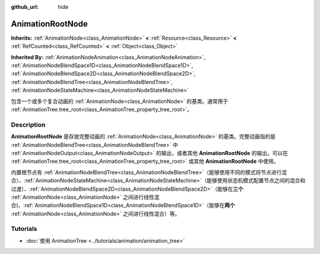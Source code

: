 :github_url: hide

.. DO NOT EDIT THIS FILE!!!
.. Generated automatically from Godot engine sources.
.. Generator: https://github.com/godotengine/godot/tree/master/doc/tools/make_rst.py.
.. XML source: https://github.com/godotengine/godot/tree/master/doc/classes/AnimationRootNode.xml.

.. _class_AnimationRootNode:

AnimationRootNode
=================

**Inherits:** :ref:`AnimationNode<class_AnimationNode>` **<** :ref:`Resource<class_Resource>` **<** :ref:`RefCounted<class_RefCounted>` **<** :ref:`Object<class_Object>`

**Inherited By:** :ref:`AnimationNodeAnimation<class_AnimationNodeAnimation>`, :ref:`AnimationNodeBlendSpace1D<class_AnimationNodeBlendSpace1D>`, :ref:`AnimationNodeBlendSpace2D<class_AnimationNodeBlendSpace2D>`, :ref:`AnimationNodeBlendTree<class_AnimationNodeBlendTree>`, :ref:`AnimationNodeStateMachine<class_AnimationNodeStateMachine>`

包含一个或多个复合动画的 :ref:`AnimationNode<class_AnimationNode>` 的基类。通常用于 :ref:`AnimationTree.tree_root<class_AnimationTree_property_tree_root>`\ 。

.. rst-class:: classref-introduction-group

Description
-----------

**AnimationRootNode** 是存放完整动画的 :ref:`AnimationNode<class_AnimationNode>` 的基类。完整动画指的是 :ref:`AnimationNodeBlendTree<class_AnimationNodeBlendTree>` 中 :ref:`AnimationNodeOutput<class_AnimationNodeOutput>` 的输出，或者其他 **AnimationRootNode** 的输出。可以在 :ref:`AnimationTree.tree_root<class_AnimationTree_property_tree_root>` 或其他 **AnimationRootNode** 中使用。

内置根节点有 :ref:`AnimationNodeBlendTree<class_AnimationNodeBlendTree>`\ （能够使用不同的模式将节点进行混合）、\ :ref:`AnimationNodeStateMachine<class_AnimationNodeStateMachine>`\ （能够使用状态机模式配置节点之间的混合和过渡）、\ :ref:`AnimationNodeBlendSpace2D<class_AnimationNodeBlendSpace2D>`\ （能够在\ **三个** :ref:`AnimationNode<class_AnimationNode>` 之间进行线性混合)、\ :ref:`AnimationNodeBlendSpace1D<class_AnimationNodeBlendSpace1D>`\ （能够在\ **两个** :ref:`AnimationNode<class_AnimationNode>` 之间进行线性混合）等。

.. rst-class:: classref-introduction-group

Tutorials
---------

- :doc:`使用 AnimationTree <../tutorials/animation/animation_tree>`

.. |virtual| replace:: :abbr:`virtual (This method should typically be overridden by the user to have any effect.)`
.. |const| replace:: :abbr:`const (This method has no side effects. It doesn't modify any of the instance's member variables.)`
.. |vararg| replace:: :abbr:`vararg (This method accepts any number of arguments after the ones described here.)`
.. |constructor| replace:: :abbr:`constructor (This method is used to construct a type.)`
.. |static| replace:: :abbr:`static (This method doesn't need an instance to be called, so it can be called directly using the class name.)`
.. |operator| replace:: :abbr:`operator (This method describes a valid operator to use with this type as left-hand operand.)`
.. |bitfield| replace:: :abbr:`BitField (This value is an integer composed as a bitmask of the following flags.)`
